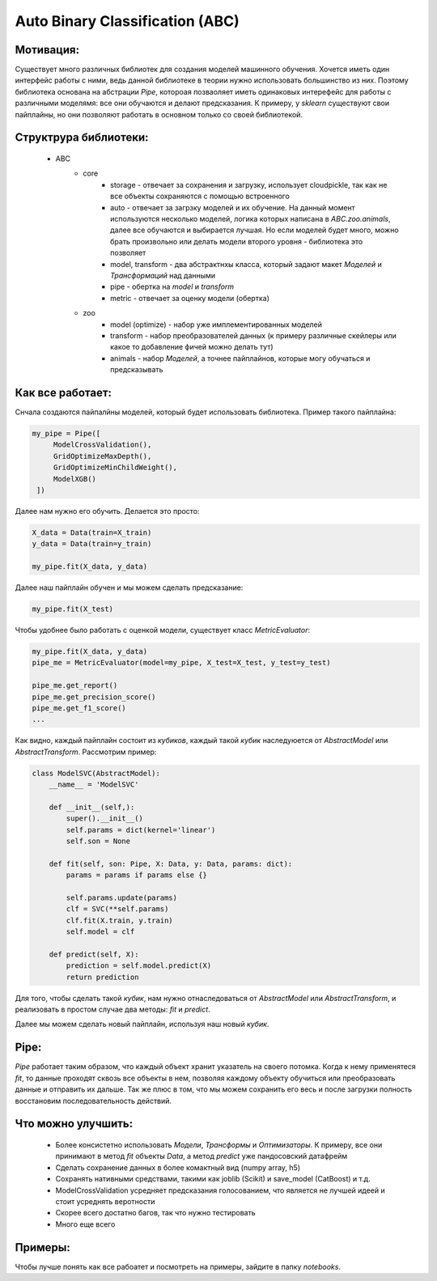 ********************************
Auto Binary Classification (ABC)
********************************


Мотивация:
----------
Существует много различных библиотек для создания моделей машинного обучения. Хочется иметь один интерфейс работы с ними, ведь данной библиотеке в теории нужно использовать большинство из них. Поэтому библиотека основана на абстрации *Pipe*, котороая позваоляет иметь одинаковых интерефейс для работы с различными моделямя: все они обучаются и делают предсказания. К примеру, у *sklearn* существуют свои пайплайны, но они позволяют работать в основном только со своей библиотекой.

Структрура библиотеки:
----------------------
 - ABC
    - core
        - storage - отвечает за сохранения и загрузку, использует cloudpickle, так как не все объекты сохраняются с помощью встроенного
        - auto - отвечает за загрзку моделей и их обучение. На данный момент используются несколько моделей, логика которых написана в *ABC.zoo.animals*, далее все обучаются и выбирается лучшая. Но если моделей будет много, можно брать произвольно или делать модели второго уровня - библиотека это позволяет
        - model, transform - два абстрактнхы класса, который задают макет *Моделей* и *Трансформаций* над данными
        - pipe - обертка на *model* и *transform*
        - metric - отвечает за оценку модели (обертка)
    - zoo
        - model (optimize) - набор уже имплементированных моделей
        - transform - набор преобразователей данных (к примеру различные скейлеры или какое то добавление фичей можно делать тут)
        - animals - набор *Моделей*, а точнее пайплайнов, которые могу обучаться и предсказывать

Как все работает:
-----------------

Снчала создаются пайпалйны моделей, который будет использовать библиотека. Пример такого пайплайна:

.. code-block:: python

   my_pipe = Pipe([
        ModelCrossValidation(),
        GridOptimizeMaxDepth(),
        GridOptimizeMinChildWeight(),
        ModelXGB()
    ])

Далее нам нужно его обучить. Делается это просто:

.. code-block:: python

    X_data = Data(train=X_train)
    y_data = Data(train=y_train)

    my_pipe.fit(X_data, y_data)

Далее наш пайплайн обучен и мы можем сделать предсказание:

.. code-block:: python

    my_pipe.fit(X_test)

Чтобы удобнее было работать с оценкой модели, существует класс *MetricEvaluator*:

.. code-block:: python

    my_pipe.fit(X_data, y_data)
    pipe_me = MetricEvaluator(model=my_pipe, X_test=X_test, y_test=y_test)

    pipe_me.get_report()
    pipe_me.get_precision_score()
    pipe_me.get_f1_score()
    ...

Как видно, каждый пайплайн состоит из *кубиков*, каждый такой *кубик* наследуюется от *AbstractModel* или *AbstractTransform*. Рассмотрим пример:

.. code-block:: python

    class ModelSVC(AbstractModel):
        __name__ = 'ModelSVC'

        def __init__(self,):
            super().__init__()
            self.params = dict(kernel='linear')
            self.son = None

        def fit(self, son: Pipe, X: Data, y: Data, params: dict):
            params = params if params else {}

            self.params.update(params)
            clf = SVC(**self.params)
            clf.fit(X.train, y.train)
            self.model = clf

        def predict(self, X):
            prediction = self.model.predict(X)
            return prediction

Для того, чтобы сделать такой *кубик*, нам нужно отнаследоваться от *AbstractModel* или *AbstractTransform*, и реализовать в простом случае два методы: *fit* и *predict*.

Далее мы можем сделать новый пайплайн, используя наш новый *кубик*.

Pipe:
-----

*Pipe* работает таким образом, что каждый объект хранит указатель на своего потомка. Когда к нему применятеся *fit*, то данные проходят сквозь все объекты в нем, позволяя каждому объекту обучиться или преобразовать данные и отправить их дальше. Так же плюс в том, что мы можем сохранить его весь и после загрузки полность восстановим последовательность действий.

Что можно улучшить:
-------------------
 - Более консистетно использовать *Модели*, *Трансформы* и *Оптимизаторы*. К примеру, все они принимают в метод *fit* объекты *Data*, а метод *predict* уже пандосовский датафрейм
 - Сделать сохранение данных в более комактный вид (numpy array, h5)
 - Сохранять нативными средствами, такими как joblib (Scikit) и save_model (CatBoost) и т.д.
 - ModelCrossValidation усредняет предсказания голосованием, что является не лучшей идеей и стоит усреднять веротности
 - Скорее всего достатно багов, так что нужно тестировать
 - Много еще всего

Примеры:
--------

Чтобы лучше понять как все рабоатет и посмотреть на примеры, зайдите в папку *notebooks*.
